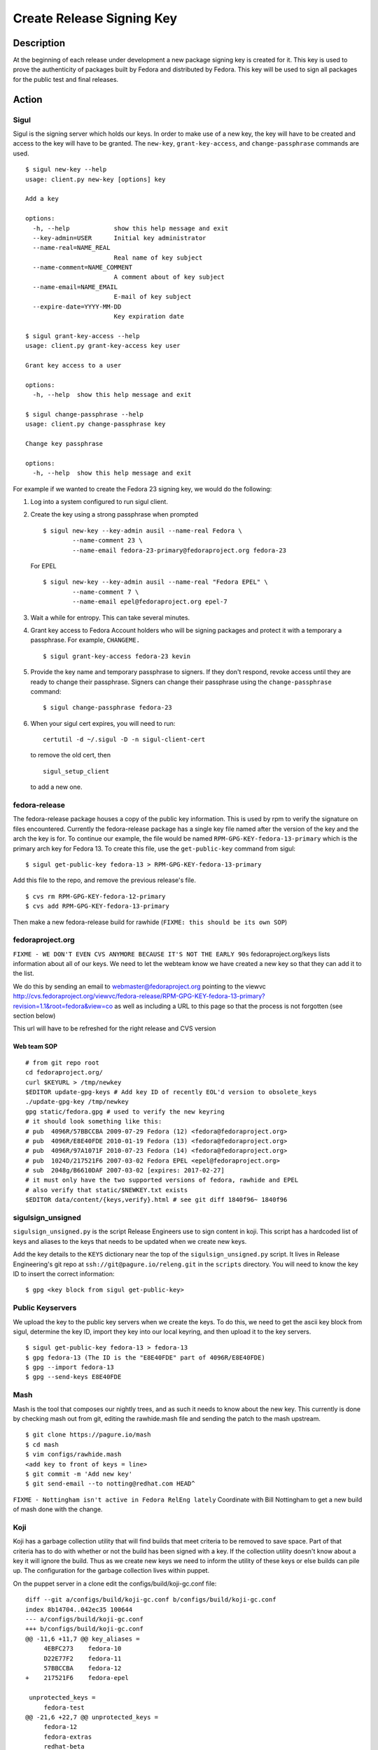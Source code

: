 .. SPDX-License-Identifier:    CC-BY-SA-3.0


==========================
Create Release Signing Key
==========================

Description
===========
At the beginning of each release under development a new package signing key
is created for it.  This key is used to prove the authenticity of packages
built by Fedora and distributed by Fedora.  This key will be used to sign
all packages for the public test and final releases.

Action
======

Sigul
-----
Sigul is the signing server which holds our keys.  In order to make use of a
new key, the key will have to be created and access to the key will have to be
granted.  The ``new-key``, ``grant-key-access``, and ``change-passphrase``
commands are used.

::

    $ sigul new-key --help
    usage: client.py new-key [options] key

    Add a key

    options:
      -h, --help            show this help message and exit
      --key-admin=USER      Initial key administrator
      --name-real=NAME_REAL
                            Real name of key subject
      --name-comment=NAME_COMMENT
                            A comment about of key subject
      --name-email=NAME_EMAIL
                            E-mail of key subject
      --expire-date=YYYY-MM-DD
                            Key expiration date

    $ sigul grant-key-access --help
    usage: client.py grant-key-access key user

    Grant key access to a user

    options:
      -h, --help  show this help message and exit

    $ sigul change-passphrase --help
    usage: client.py change-passphrase key

    Change key passphrase

    options:
      -h, --help  show this help message and exit

For example if we wanted to create the Fedora 23 signing key, we would do the
following:

#. Log into a system configured to run sigul client.
#. Create the key using a strong passphrase when prompted

   ::

        $ sigul new-key --key-admin ausil --name-real Fedora \
                --name-comment 23 \
                --name-email fedora-23-primary@fedoraproject.org fedora-23

   For EPEL

   ::

        $ sigul new-key --key-admin ausil --name-real "Fedora EPEL" \
                --name-comment 7 \
                --name-email epel@fedoraproject.org epel-7

#. Wait a while for entropy.  This can take several minutes.
#. Grant key access to Fedora Account holders who will be signing packages and
   protect it with a temporary a passphrase.  For example, ``CHANGEME.``

   ::

        $ sigul grant-key-access fedora-23 kevin

#. Provide the key name and temporary passphrase to signers. If they don't
   respond, revoke access until they are ready to change their passphrase.
   Signers can change their passphrase using the ``change-passphrase`` command:

   ::

        $ sigul change-passphrase fedora-23

#. When your sigul cert expires, you will need to run: 

   ::

        certutil -d ~/.sigul -D -n sigul-client-cert

   to remove the old cert, then

   ::

        sigul_setup_client

   to add a new one.

fedora-release
--------------
The fedora-release package houses a copy of the public key information.  This
is used by rpm to verify the signature on files encountered.  Currently the
fedora-release package has a single key file named after the version of the
key and the arch the key is for.  To continue our example, the file would be
named ``RPM-GPG-KEY-fedora-13-primary`` which is the primary arch key for
Fedora 13.  To create this file, use the ``get-public-key`` command from sigul:

::

    $ sigul get-public-key fedora-13 > RPM-GPG-KEY-fedora-13-primary

Add this file to the repo, and remove the previous release's file.

::

    $ cvs rm RPM-GPG-KEY-fedora-12-primary
    $ cvs add RPM-GPG-KEY-fedora-13-primary

Then make a new fedora-release build for rawhide (``FIXME: this should be its own SOP``)

fedoraproject.org
-----------------
``FIXME - WE DON'T EVEN CVS ANYMORE BECAUSE IT'S NOT THE EARLY 90s``
fedoraproject.org/keys lists information about all of our keys.  We need to
let the webteam know we have created a new key so that they can add it to the
list.

We do this by sending an email to webmaster@fedoraproject.org pointing to the
viewvc
http://cvs.fedoraproject.org/viewvc/fedora-release/RPM-GPG-KEY-fedora-13-primary?revision=1.1&root=fedora&view=co
as well as including a URL to this page so that the process is not forgotten
(see section below)

This url will have to be refreshed for the right release and CVS version

Web team SOP
^^^^^^^^^^^^

::

    # from git repo root
    cd fedoraproject.org/
    curl $KEYURL > /tmp/newkey
    $EDITOR update-gpg-keys # Add key ID of recently EOL'd version to obsolete_keys
    ./update-gpg-key /tmp/newkey
    gpg static/fedora.gpg # used to verify the new keyring
    # it should look something like this:
    # pub  4096R/57BBCCBA 2009-07-29 Fedora (12) <fedora@fedoraproject.org>
    # pub  4096R/E8E40FDE 2010-01-19 Fedora (13) <fedora@fedoraproject.org>
    # pub  4096R/97A1071F 2010-07-23 Fedora (14) <fedora@fedoraproject.org>
    # pub  1024D/217521F6 2007-03-02 Fedora EPEL <epel@fedoraproject.org>
    # sub  2048g/B6610DAF 2007-03-02 [expires: 2017-02-27]
    # it must only have the two supported versions of fedora, rawhide and EPEL
    # also verify that static/$NEWKEY.txt exists
    $EDITOR data/content/{keys,verify}.html # see git diff 1840f96~ 1840f96

sigulsign_unsigned
------------------
``sigulsign_unsigned.py`` is the script Release Engineers use to sign content in
koji.  This script has a hardcoded list of keys and aliases to the keys that
needs to be updated when we create new keys.

Add the key details to the ``KEYS`` dictionary near the top of the
``sigulsign_unsigned.py`` script.  It lives in Release Engineering's git repo
at ``ssh://git@pagure.io/releng.git`` in the ``scripts`` directory. You
will need to know the key ID to insert the correct information:

::

    $ gpg <key block from sigul get-public-key>

Public Keyservers
-----------------
We upload the key to the public key servers when we create the keys.  To do
this, we need to get the ascii key block from sigul, determine the key ID,
import they key into our local keyring, and then upload it to the key servers.

::

    $ sigul get-public-key fedora-13 > fedora-13
    $ gpg fedora-13 (The ID is the "E8E40FDE" part of 4096R/E8E40FDE)
    $ gpg --import fedora-13
    $ gpg --send-keys E8E40FDE

Mash
----
Mash is the tool that composes our nightly trees, and as such it needs to know
about the new key.  This currently is done by checking mash out from git,
editing the rawhide.mash file and sending the patch to the mash upstream.

::

    $ git clone https://pagure.io/mash
    $ cd mash
    $ vim configs/rawhide.mash
    <add key to front of keys = line>
    $ git commit -m 'Add new key'
    $ git send-email --to notting@redhat.com HEAD^


``FIXME - Nottingham isn't active in Fedora RelEng lately``
Coordinate with Bill Nottingham to get a new build of mash done with the change.

Koji
----
Koji has a garbage collection utility that will find builds that meet criteria
to be removed to save space.  Part of that criteria has to do with whether or
not the build has been signed with a key.  If the collection utility doesn't
know about a key it will ignore the build.  Thus as we create new keys we need
to inform the utility of these keys or else builds can pile up.  The
configuration for the garbage collection lives within puppet.

On the puppet server in a clone edit the configs/build/koji-gc.conf file:

::

    diff --git a/configs/build/koji-gc.conf b/configs/build/koji-gc.conf
    index 8b14704..042ec35 100644
    --- a/configs/build/koji-gc.conf
    +++ b/configs/build/koji-gc.conf
    @@ -11,6 +11,7 @@ key_aliases =
         4EBFC273    fedora-10
         D22E77F2    fedora-11
         57BBCCBA    fedora-12
    +    217521F6    fedora-epel

     unprotected_keys =
         fedora-test
    @@ -21,6 +22,7 @@ unprotected_keys =
         fedora-12
         fedora-extras
         redhat-beta
    +    fedora-epel

     server = https://koji.fedoraproject.org/kojihub
     weburl = http://koji.fedoraproject.org/koji
    @@ -38,6 +40,7 @@ policy =
         sig fedora-10 && age < 12 weeks :: keep
         sig fedora-11 && age < 12 weeks :: keep
         sig fedora-12 && age < 12 weeks :: keep
    +    sig fedora-epel && age < 12 weeks :: keep

         #stuff to chuck semi-rapidly
         tag *-testing *-candidate *-override && order >= 2 :: untag

In this case the fedora-epel key was added to the list of key aliases, then
referenced in the list of unprotected_keys, and finally a policy was created
for how long to keep builds signed with this key.

Once you've made your change commit and push.  The buildsystem will pick up
this change the next time puppet refreshes.

Verification
============
We can verify that the key was created in sigul, the correct users have access
to the key, the key was added to the fedora-release package, that the website
was updated with the right key, that sigulsign_unsigned was properly updated,
and that the key was successfully updated to the public key servers.

sigul
-----
Use the ``list-keys`` command to verify that the key was indeed added to sigul:

::

    $ sigul list-keys
    Administrator's password: 
    fedora-10
    fedora-10-testing
    fedora-11
    fedora-12
    fedora-13

Our new key should be on the list.  This command expects **your**
administrative password.

Use the ``list-key-users`` command to verify all the signers have access:

::

        $ sigul list-key-users fedora-13
        Key passphrase: 
        jkeating
        jwboyer

This command expects **your** key passphrase for the key in question.

fedora-release
--------------
To verify that the key was added to this package correctly, download the latest
build from koji and run rpm2cpio on it, then run gpg on the key file:

::

    $ koji download-build --arch noarch --latest dist-f13 fedora-release
    fedora-release.noarch                                   |  39 kB     00:00 ... 

    $ rpm2cpio fedora-release-13-0.3.noarch.rpm |cpio -ivd
    ./etc/fedora-release
    ./etc/issue
    ./etc/issue.net
    ./etc/pki/rpm-gpg
    ./etc/pki/rpm-gpg/RPM-GPG-KEY-fedora
    ./etc/pki/rpm-gpg/RPM-GPG-KEY-fedora-13-primary
    ./etc/pki/rpm-gpg/RPM-GPG-KEY-fedora-i386
    ./etc/pki/rpm-gpg/RPM-GPG-KEY-fedora-ppc
    ./etc/pki/rpm-gpg/RPM-GPG-KEY-fedora-ppc64
    ./etc/pki/rpm-gpg/RPM-GPG-KEY-fedora-x86_64
    ./etc/redhat-release
    ./etc/rpm/macros.dist
    ./etc/system-release
    ./etc/system-release-cpe
    ./etc/yum.repos.d
    ./etc/yum.repos.d/fedora-rawhide.repo
    ./etc/yum.repos.d/fedora-updates-testing.repo
    ./etc/yum.repos.d/fedora-updates.repo
    ./etc/yum.repos.d/fedora.repo
    ./usr/share/doc/fedora-release-13
    ./usr/share/doc/fedora-release-13/GPL
    57 blocks

    $ gpg etc/pki/rpm-gpg/RPM-GPG-KEY-fedora-13-primary
    pub  4096R/E8E40FDE 2010-01-19 Fedora (13) <fedora@fedoraproject.org>

You may wish to do this in a tempoary directory to make cleaning it up easy.

fedoraproject.org
-----------------
One can simply browse to http://fedoraproject.org/keys to verify that the key
has been uploaded.

sigulsign_unsigned
------------------
The best way to test whether or not the key has been added correctly is to
sign a package using the key, like our newly built fedora-release package.

::

    $ ./sigulsign_unsigned.py fedora-13 fedora-release-13-0.3
    Passphrase for fedora-13: 

The command should exit cleanly.

Public key servers
------------------
One can use the <code>search-keys</code> command from gpg to locate the key on the public server:

::

    $ gpg --search-keys "Fedora (13)"
    gpg: searching for "Fedora (13)" from hkp server subkeys.pgp.net
    (1) Fedora (13) <fedora@fedoraproject.org>
          4096 bit RSA key E8E40FDE, created: 2010-01-19
    ...

Koji
----
Log into koji01 by way of gateway.fedoraproject.org.

Verify that ``/etc/koji-gc/koji-gc.conf`` has the new key in it.

Consider Before Running
=======================

Nothing at this time.


